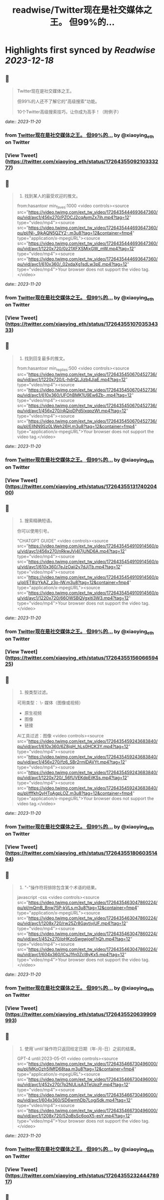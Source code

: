 :PROPERTIES:
:title: readwise/Twitter现在是社交媒体之王。 但99%的...
:END:

:PROPERTIES:
:author: [[xiaoying_eth on Twitter]]
:full-title: "Twitter现在是社交媒体之王。 但99%的..."
:category: [[tweets]]
:url: https://twitter.com/xiaoying_eth/status/1726435509210333277
:image-url: https://pbs.twimg.com/profile_images/1668476737389494272/5kE7iqyp.jpg
:END:

* Highlights first synced by [[Readwise]] [[2023-12-18]]
** 📌
#+BEGIN_QUOTE
Twitter现在是社交媒体之王。

但99%的人还不了解它的"高级搜索"功能。

10个Twitter高级搜索技巧，让你成为高手！（附例子） 
#+END_QUOTE
    date:: [[2023-11-20]]
*** from _Twitter现在是社交媒体之王。 但99%的..._ by @xiaoying_eth on Twitter
*** [View Tweet](https://twitter.com/xiaoying_eth/status/1726435509210333277)
** 📌
#+BEGIN_QUOTE
1. 找到某人的最受欢迎的推文。

from:hasantoxr min_faves:1000 <video controls><source src="https://video.twimg.com/ext_tw_video/1726435444693647360/pu/vid/avc1/456x270/PZOCJ2cqAymZx7ih.mp4?tag=12" type="video/mp4"><source src="https://video.twimg.com/ext_tw_video/1726435444693647360/pu/pl/Nl-_9jkAQN5QZY2-.m3u8?tag=12&container=fmp4" type="application/x-mpegURL"><source src="https://video.twimg.com/ext_tw_video/1726435444693647360/pu/vid/avc1/1220x720/0z21XFXSMixGW_mW.mp4?tag=12" type="video/mp4"><source src="https://video.twimg.com/ext_tw_video/1726435444693647360/pu/vid/avc1/610x360/_02xdaXg1sdLw3pE.mp4?tag=12" type="video/mp4">Your browser does not support the video tag.</video> 
#+END_QUOTE
    date:: [[2023-11-20]]
*** from _Twitter现在是社交媒体之王。 但99%的..._ by @xiaoying_eth on Twitter
*** [View Tweet](https://twitter.com/xiaoying_eth/status/1726435510703534333)
** 📌
#+BEGIN_QUOTE
2. 找到回复最多的推文。

from:hasantoxr min_replies:500 <video controls><source src="https://video.twimg.com/ext_tw_video/1726435450670452736/pu/vid/avc1/1220x720/L-hdrQLJizb4JiaE.mp4?tag=12" type="video/mp4"><source src="https://video.twimg.com/ext_tw_video/1726435450670452736/pu/vid/avc1/610x360/UFOhBMK1U9Ew6Zb-.mp4?tag=12" type="video/mp4"><source src="https://video.twimg.com/ext_tw_video/1726435450670452736/pu/vid/avc1/456x270/rAQioDPd5IxqpzWt.mp4?tag=12" type="video/mp4"><source src="https://video.twimg.com/ext_tw_video/1726435450670452736/pu/pl/EIlNN9Sz0LWeh26H.m3u8?tag=12&container=fmp4" type="application/x-mpegURL">Your browser does not support the video tag.</video> 
#+END_QUOTE
    date:: [[2023-11-20]]
*** from _Twitter现在是社交媒体之王。 但99%的..._ by @xiaoying_eth on Twitter
*** [View Tweet](https://twitter.com/xiaoying_eth/status/1726435513174020400)
** 📌
#+BEGIN_QUOTE
3. 搜索精确短语。

你可以使用引号。

"CHATGPT GUIDE" <video controls><source src="https://video.twimg.com/ext_tw_video/1726435454910914560/pu/vid/avc1/456x270/nRkwJVj4I7jUND6A.mp4?tag=12" type="video/mp4"><source src="https://video.twimg.com/ext_tw_video/1726435454910914560/pu/vid/avc1/610x360/7eJzOaii2y7dJjTb.mp4?tag=12" type="video/mp4"><source src="https://video.twimg.com/ext_tw_video/1726435454910914560/pu/pl/ET8lzYkAZ_z3o-lW.m3u8?tag=12&container=fmp4" type="application/x-mpegURL"><source src="https://video.twimg.com/ext_tw_video/1726435454910914560/pu/vid/avc1/1220x720/66OWSBQVgxiti3W3.mp4?tag=12" type="video/mp4">Your browser does not support the video tag.</video> 
#+END_QUOTE
    date:: [[2023-11-20]]
*** from _Twitter现在是社交媒体之王。 但99%的..._ by @xiaoying_eth on Twitter
*** [View Tweet](https://twitter.com/xiaoying_eth/status/1726435515606659425)
** 📌
#+BEGIN_QUOTE
4. 按类型过滤。

可用类型：
\- 媒体（图像或视频）
- 原生视频
- 图像
- 链接

AI工具过滤：图像 <video controls><source src="https://video.twimg.com/ext_tw_video/1726435459243683840/pu/vid/avc1/610x360/6Z8jqH_hLs0HCK3Y.mp4?tag=12" type="video/mp4"><source src="https://video.twimg.com/ext_tw_video/1726435459243683840/pu/vid/avc1/456x270/fz6_SBr2rmlDAVYt.mp4?tag=12" type="video/mp4"><source src="https://video.twimg.com/ext_tw_video/1726435459243683840/pu/vid/avc1/1220x720/_56fUVEKdpEilKSs.mp4?tag=12" type="video/mp4"><source src="https://video.twimg.com/ext_tw_video/1726435459243683840/pu/pl/fffkhQyHToAgpLOZ.m3u8?tag=12&container=fmp4" type="application/x-mpegURL">Your browser does not support the video tag.</video> 
#+END_QUOTE
    date:: [[2023-11-20]]
*** from _Twitter现在是社交媒体之王。 但99%的..._ by @xiaoying_eth on Twitter
*** [View Tweet](https://twitter.com/xiaoying_eth/status/1726435518060351494)
** 📌
#+BEGIN_QUOTE
5. "-"操作符将排除包含某个术语的结果。

javascript -css <video controls><source src="https://video.twimg.com/ext_tw_video/1726435463047860224/pu/pl/mQmB_Bnw75P-kVLs.m3u8?tag=12&container=fmp4" type="application/x-mpegURL"><source src="https://video.twimg.com/ext_tw_video/1726435463047860224/pu/vid/avc1/1208x720/rw25Zr8GaytivjUF.mp4?tag=12" type="video/mp4"><source src="https://video.twimg.com/ext_tw_video/1726435463047860224/pu/vid/avc1/452x270/pHKzoSwgwjoeFhQh.mp4?tag=12" type="video/mp4"><source src="https://video.twimg.com/ext_tw_video/1726435463047860224/pu/vid/avc1/604x360/lCsJ1fn0ZcI8yKx5.mp4?tag=12" type="video/mp4">Your browser does not support the video tag.</video> 
#+END_QUOTE
    date:: [[2023-11-20]]
*** from _Twitter现在是社交媒体之王。 但99%的..._ by @xiaoying_eth on Twitter
*** [View Tweet](https://twitter.com/xiaoying_eth/status/1726435520639909993)
** 📌
#+BEGIN_QUOTE
6. 使用`until`操作符只返回给定日期（年-月-日）之前的结果。

GPT-4 until:2023-05-01 <video controls><source src="https://video.twimg.com/ext_tw_video/1726435466730496000/pu/pl/MKoOzh5IMfD68taa.m3u8?tag=12&container=fmp4" type="application/x-mpegURL"><source src="https://video.twimg.com/ext_tw_video/1726435466730496000/pu/vid/avc1/452x270/7p2NULjsA3TeUpzP.mp4?tag=12" type="video/mp4"><source src="https://video.twimg.com/ext_tw_video/1726435466730496000/pu/vid/avc1/604x360/SD6wmhDb7Logj5dk.mp4?tag=12" type="video/mp4"><source src="https://video.twimg.com/ext_tw_video/1726435466730496000/pu/vid/avc1/1208x720/52qBsSc6oqX5-esY.mp4?tag=12" type="video/mp4">Your browser does not support the video tag.</video> 
#+END_QUOTE
    date:: [[2023-11-20]]
*** from _Twitter现在是社交媒体之王。 但99%的..._ by @xiaoying_eth on Twitter
*** [View Tweet](https://twitter.com/xiaoying_eth/status/1726435523244478917)
** 📌
#+BEGIN_QUOTE
7. 使用`since`操作符只返回给定日期（年-月-日）之后的结果。

ChatGPT since:2023-04-01 <video controls><source src="https://video.twimg.com/ext_tw_video/1726435472241840128/pu/vid/avc1/1208x720/QP0D3OeT63p2hL3v.mp4?tag=12" type="video/mp4"><source src="https://video.twimg.com/ext_tw_video/1726435472241840128/pu/pl/JNqwCE9A5Dkj_6FT.m3u8?tag=12&container=fmp4" type="application/x-mpegURL"><source src="https://video.twimg.com/ext_tw_video/1726435472241840128/pu/vid/avc1/604x360/c26bB98PuqEjW9cY.mp4?tag=12" type="video/mp4"><source src="https://video.twimg.com/ext_tw_video/1726435472241840128/pu/vid/avc1/452x270/v0JXUlUztXEnzr3S.mp4?tag=12" type="video/mp4">Your browser does not support the video tag.</video> 
#+END_QUOTE
    date:: [[2023-11-20]]
*** from _Twitter现在是社交媒体之王。 但99%的..._ by @xiaoying_eth on Twitter
*** [View Tweet](https://twitter.com/xiaoying_eth/status/1726435525597503498)
** 📌
#+BEGIN_QUOTE
8. 找到发给特定人的推文。

from:ihteshamit to:hasantoxr <video controls><source src="https://video.twimg.com/ext_tw_video/1726435477052628992/pu/vid/avc1/1208x720/KrW8eqElvPzCWSMf.mp4?tag=12" type="video/mp4"><source src="https://video.twimg.com/ext_tw_video/1726435477052628992/pu/vid/avc1/452x270/DBcTTN9F_3mgBI4w.mp4?tag=12" type="video/mp4"><source src="https://video.twimg.com/ext_tw_video/1726435477052628992/pu/pl/iQppQLUw7tO1-ntw.m3u8?tag=12&container=fmp4" type="application/x-mpegURL"><source src="https://video.twimg.com/ext_tw_video/1726435477052628992/pu/vid/avc1/604x360/fH4HEZBADr-JV7zW.mp4?tag=12" type="video/mp4">Your browser does not support the video tag.</video> 
#+END_QUOTE
    date:: [[2023-11-20]]
*** from _Twitter现在是社交媒体之王。 但99%的..._ by @xiaoying_eth on Twitter
*** [View Tweet](https://twitter.com/xiaoying_eth/status/1726435527866687576)
** 📌
#+BEGIN_QUOTE
9. 按语言搜索。

ChatGPT lang:es <video controls><source src="https://video.twimg.com/ext_tw_video/1726435481171496960/pu/vid/avc1/1208x720/ySZGk6TdUM_NQxpN.mp4?tag=12" type="video/mp4"><source src="https://video.twimg.com/ext_tw_video/1726435481171496960/pu/vid/avc1/604x360/M3UsS1G4n9D86udt.mp4?tag=12" type="video/mp4"><source src="https://video.twimg.com/ext_tw_video/1726435481171496960/pu/pl/kjfjPZ6W7As5MYVP.m3u8?tag=12&container=fmp4" type="application/x-mpegURL"><source src="https://video.twimg.com/ext_tw_video/1726435481171496960/pu/vid/avc1/452x270/vgUu2dqVDlj_HhhN.mp4?tag=12" type="video/mp4">Your browser does not support the video tag.</video> 
#+END_QUOTE
    date:: [[2023-11-20]]
*** from _Twitter现在是社交媒体之王。 但99%的..._ by @xiaoying_eth on Twitter
*** [View Tweet](https://twitter.com/xiaoying_eth/status/1726435530345427064)
** 📌
#+BEGIN_QUOTE
10. 使用`near`和`within`操作符根据位置发现推文。

near:melbourne within:10mi <video controls><source src="https://video.twimg.com/ext_tw_video/1726435485151821824/pu/vid/avc1/452x270/m_GbeMA93ryKljD9.mp4?tag=12" type="video/mp4"><source src="https://video.twimg.com/ext_tw_video/1726435485151821824/pu/pl/-NJPUEc2uAPFIGT-.m3u8?tag=12&container=fmp4" type="application/x-mpegURL"><source src="https://video.twimg.com/ext_tw_video/1726435485151821824/pu/vid/avc1/1208x720/Fuf7NpVm0LjR81Z8.mp4?tag=12" type="video/mp4"><source src="https://video.twimg.com/ext_tw_video/1726435485151821824/pu/vid/avc1/604x360/CMojR3jXfpInzBEO.mp4?tag=12" type="video/mp4">Your browser does not support the video tag.</video> 
#+END_QUOTE
    date:: [[2023-11-20]]
*** from _Twitter现在是社交媒体之王。 但99%的..._ by @xiaoying_eth on Twitter
*** [View Tweet](https://twitter.com/xiaoying_eth/status/1726435532572614750)